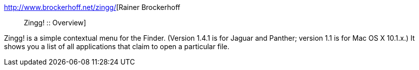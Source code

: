 :jbake-type: post
:jbake-status: published
:jbake-title: Rainer Brockerhoff :: Zingg! :: Overview
:jbake-tags: software,freeware,macosx,system,finder,_mois_mars,_année_2005
:jbake-date: 2005-03-21
:jbake-depth: ../
:jbake-uri: shaarli/1111397372000.adoc
:jbake-source: https://nicolas-delsaux.hd.free.fr/Shaarli?searchterm=http%3A%2F%2Fwww.brockerhoff.net%2Fzingg%2F&searchtags=software+freeware+macosx+system+finder+_mois_mars+_ann%C3%A9e_2005
:jbake-style: shaarli

http://www.brockerhoff.net/zingg/[Rainer Brockerhoff :: Zingg! :: Overview]

Zingg! is a simple contextual menu for the Finder. (Version 1.4.1 is for Jaguar and Panther; version 1.1 is for Mac OS X 10.1.x.) It shows you a list of all applications that claim to open a particular file.
